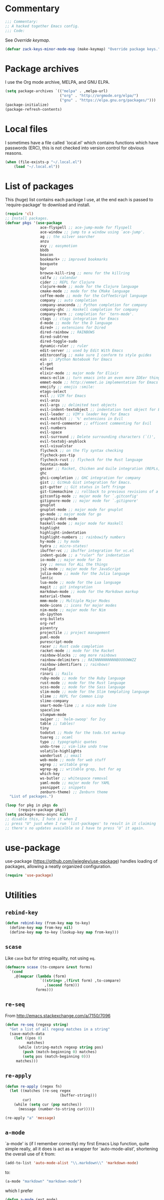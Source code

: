 * Commentary

  #+BEGIN_SRC emacs-lisp :tangle yes
    ;;; Commentary:
    ;; A hacked together Emacs config.
    ;;; Code:
  #+END_SRC

  See [[Override keymap]].

  #+BEGIN_SRC emacs-lisp :tangle yes
    (defvar zack-keys-minor-mode-map (make-keymap) "Override package keys.")
  #+END_SRC

* Package archives

  I use the Org mode archive, MELPA, and GNU ELPA.

  #+BEGIN_SRC emacs-lisp :tangle yes
    (setq package-archives `(("melpa" . ,melpa-url)
                             ("org" . "http://orgmode.org/elpa/")
                             ("gnu" . "https://elpa.gnu.org/packages/")))
    (package-initialize)
    (package-refresh-contents)
  #+END_SRC

* Local files

  I sometimes have a file called `local.el' which contains functions
  which have passwords (ERC), this is not checked into version control
  for obvious reasons.

  #+BEGIN_SRC emacs-lisp :tangle yes
    (when (file-exists-p "~/.local.el")
        (load "~/.local.el"))
  #+END_SRC

* List of packages

  This (huge) list contains each package I use, at the end each is
  passed to `require-package' to download and install.

  #+BEGIN_SRC emacs-lisp :tangle yes
    (require 'cl)
    ;; Install packages.
    (defvar pkgs '(use-package
                    ace-flyspell ;; ace-jump-mode for flyspell
                    ace-window ;; jump to a window using `ace-jump'.
                    ag ;; the silver searcher
                    anzu
                    avy ;; easymotion
                    bbdb
                    beacon
                    bookmark+ ;; improved bookmarks
                    boxquote
                    bpr
                    browse-kill-ring ;; menu for the killring
                    calfw ;; calendar
                    cider ;; REPL for Clojure
                    clojure-mode ;; mode for the Clojure language
                    cmake-mode ;; mode for the CMake language
                    coffee-mode ;; mode for the CoffeeScript language
                    company ;; auto completion
                    company-anaconda ;; Python completion for company
                    company-ghc ;; Haskell completion for company
                    company-tern ;; completion for `tern-mode'.
                    ctags ;; ctags integration for Emacs
                    d-mode ;; mode for the D language
                    dired+ ;; extensions for Dired
                    dired-rainbow ;; RAINBOWS
                    dired-subtree
                    dired-toggle-sudo
                    dynamic-ruler ;; ruler
                    edit-server ;; used by Edit With Emacs
                    editorconfig ;; make sure I conform to style guides
                    ein ;; iPython Notebook for Emacs
                    el-get
                    elfeed
                    elixir-mode ;; major mode for Elixir
                    emacs-eclim ;; turn emacs into an even more IDEer thing using eclim!
                    emmet-mode ;; http://emmet.io implementation for Emacs
                    emojify ;; emojis :smile:
                    etags-select
                    evil ;; VIM for Emacs
                    evil-anzu
                    evil-args ;; delimited text objects
                    evil-indent-textobject ;; indentation text object for Evil
                    evil-leader ;; VIM's leader key for Emacs
                    evil-matchit ;; `%' extensions in Evil
                    evil-nerd-commenter ;; efficent commenting for Evil
                    evil-numbers
                    evil-space
                    evil-surround ;; Delete surrounding characters (`()', `[]', etc.).
                    evil-textobj-anyblock
                    evil-visualstar
                    flycheck ;; on the fly syntax checking
                    flycheck-pos-tip
                    flycheck-rust ;; flycheck for the Rust language
                    fountain-mode
                    geiser ;; Racket, Chicken and Guile integration (REPLs, auto-completion) for Emacs.
                    ghc
                    ghci-completion ;; GHC integration for company
                    gist ;; GitHub Gist integration for Emacs.
                    git-gutter ;; Git status in left fringe
                    git-timemachine ;; rollback to previous revisions of a buffer
                    gitconfig-mode ;; major mode for `.gitconfig'
                    gitignore-mode ;; major mode for `.gitignore'
                    gnuplot
                    gnuplot-mode ;; major mode for gnuplot
                    go-mode ;; major mode for go
                    graphviz-dot-mode
                    haskell-mode ;; major mode for Haskell
                    highlight
                    highlight-indentation
                    highlight-numbers ;; rainbowify numbers
                    hy-mode ;; hy mode
                    hydra ;; micro-states!
                    ibuffer-vc ;; ibuffer integration for vc.el
                    indent-guide ;; a "ruler" for indentation
                    io-mode ;; major mode for Io
                    ivy ;; menus for ALL the things
                    js2-mode ;; major mode for JavaScript
                    julia-mode ;; mode for the Julia language
                    lentic
                    lua-mode ;; mode for the Lua language
                    magit ;; git integration
                    markdown-mode ;; mode for the Markdown markup
                    material-theme
                    mmm-mode ;; Multiple Major Modes
                    mode-icons ;; icons for major modes
                    nim-mode ;; major mode for Nim
                    ob-ipython
                    org-bullets
                    org-ref
                    pinentry
                    projectile ;; project management
                    puml-mode
                    purescript-mode
                    racer ;; Rust code completion
                    racket-mode ;; mode for the Racket
                    rainbow-blocks ;; omg more rainbows
                    rainbow-delimiters ;; RAINNNNNNNNNNBOOOOWWZZ
                    rainbow-identifiers ;; rainbows!
                    realgud
                    rinari ;; Rails
                    ruby-mode ;; mode for the Ruby language
                    rust-mode ;; mode for the Rust language
                    scss-mode ;; mode for the Sass language
                    slim-mode ;; mode for the Slim templating language
                    slime ;; REPL for Common Lisp
                    slime-company
                    smart-mode-line ;; a nice mode line
                    spaceline
                    stumpwm-mode
                    swiper ;; `helm-swoop' for Ivy
                    table ;; tables!
                    tiny
                    todotxt ;; Mode for the todo.txt markup
                    tuareg ;; ocaml
                    typo ;; typographic quotes
                    undo-tree ;; vim-like undo tree
                    volatile-highlights
                    wanderlust ;; email
                    web-mode ;; mode for web stuff
                    wgrep ;; writable grep
                    wgrep-ag ;; writable grep, but for ag
                    which-key
                    ws-butler ;; whitespace removal
                    yaml-mode ;; major mode for YAML
                    yasnippet ;; snippets
                    zenburn-theme) ;; Zenburn theme
      "List of packages.")

    (loop for pkg in pkgs do
          (require-package pkg))
    (setq package-menu-async nil)
    ;; disable this, I hate it when I
    ;; press "U" just when I run `list-packages' to result in it claiming
    ;; there's no updates avaialble so I have to press ‘U’ it again.
#+END_SRC

* use-package

  use-package (https://github.com/jwiegley/use-package) handles
  loading of packages, allowing a neatly organized configuration.

  #+BEGIN_SRC emacs-lisp :tangle yes
    (require 'use-package)
  #+END_SRC

* Utilities
** =rebind-key=

#+BEGIN_SRC emacs-lisp :tangle yes
    (defun rebind-key (from-key map to-key)
      (define-key map from-key nil)
      (define-key map to-key (lookup-key map from-key)))
#+END_SRC

** =scase=

   Like =case= but for string equality, not using =eq=.

   #+BEGIN_SRC emacs-lisp :tangle yes
     (defmacro scase (to-compare &rest forms)
       `(cond
         ,@(mapcar (lambda (form)
                     `((string= ,(first form) ,to-compare)
                       ,(second form)))
                   forms)))
   #+END_SRC
** =re-seq=

   From http://emacs.stackexchange.com/a/7150/7096

   #+BEGIN_SRC emacs-lisp :tangle no
     (defun re-seq (regexp string)
       "Get a list of all regexp matches in a string"
       (save-match-data
         (let ((pos 0)
               matches)
           (while (string-match regexp string pos)
             (push (match-beginning 0) matches)
             (setq pos (match-beginning 0)))
          matches)))
   #+END_SRC

** =re-apply=

   #+BEGIN_SRC emacs-lisp :tangle no
     (defun re-apply (regex fn)
       (let ((matches (re-seq regex
                              (buffer-string)))
             cur)
         (while (setq cur (pop matches))
           (message (number-to-string cur)))))

     (re-apply "a" 'message)
   #+END_SRC

** =a-mode=

  `a-mode' is (if I remember correctly) my first Emacs Lisp function,
  quite simple really, all it does is act as a wrapper for
  `auto-mode-alist', shortening the overall use of it from:

  #+BEGIN_SRC emacs-lisp :tangle no
    (add-to-list 'auto-mode-alist "\\.markdown\\" 'markdown-mode)
  #+END_SRC

  to:

  #+BEGIN_SRC emacs-lisp :tangle no
    (a-mode "markdown" "markdown-mode")
  #+END_SRC

  which I prefer

  #+BEGIN_SRC emacs-lisp :tangle yes
    (defun a-mode (ext mode)
      "A 'shortcut' for `(add-to-list 'auto-mode-alist [...])`'"
      (add-to-list 'auto-mode-alist
                   (cons
                    (format "\\%s\\'" ext)
                    (intern (concat mode "-mode")))))
  #+END_SRC


* El-get

  #+BEGIN_SRC emacs-lisp :tangle yes
    (use-package el-get
      :config
      (el-get-bundle org-drill
        :type http
        :pkgname "org-drill"
        :description "org-drill"
        :url "https://bitbucket.org/eeeickythump/org-drill/raw/default/org-drill.el")
      (el-get-bundle alphapapa/org-protocol-capture-html)
      (el-get-bundle github:zackp30/ox-twbs)
      (el-get-bundle org-reveal
        :type github
        :pkgname "yjwen/org-reveal"
        :description "Exports Org-mode contents to Reveal.js HTML presentation."
        :depends org-mode
        :features ox-reveal)
      ;; From https://raw.githubusercontent.com/dimitri/el-get/master/recipes/ntcmd.rcp
      (el-get-bundle ntcmd
        :type emacswiki
        :pkgname "ntcmd"
        :description "major mode for editing cmd scripts"
        :load-path "."
        :prepare (progn
                   (add-to-list 'auto-mode-alist '("\\.[bB][Aa][Tt]\\'" . ntcmd-mode))
                   (add-to-list 'auto-mode-alist '("\\.[Cc][Mm][Dd]\\'" . ntcmd-mode))))
      ;; From https://raw.githubusercontent.com/dimitri/el-get/master/recipes/tramp.rcp
      (el-get-bundle tramp
        :description "Transparent Remote Access, Multiple Protocols."
        :website "http://www.gnu.org/s/tramp/"
        :type git
        :url "git://git.savannah.gnu.org/tramp.git"
        :build
        `(("autoconf")
          ("./configure" ,(concat "--with-emacs=" el-get-emacs)
           ,(concat "--prefix="
                    (expand-file-name
                     (el-get-package-directory "tramp"))))
          ("make")
          ("make" "install"))
        :load-path ("./lisp")
        ;; tramp-loaddefs.el uses `tramp-verion' before it's defined,
        ;; work around this by loading trampver.el first.
        :autoloads ("trampver.el" "tramp-loaddefs.el")
        :prepare (progn
                   ;; Helm will try to call this function in order to figure out
                   ;; if tramp will be used.
                   (autoload 'tramp-check-proper-method-and-host "tramp.el"))
        :info "share/info")
      (el-get-bundle org-learn
        :type http
        :pkgname "org-learn"
        :description "org-learn"
        :url "http://orgmode.org/w/?p=org-mode.git;a=blob_plain;f=contrib/lisp/org-learn.el"))
    #+END_SRC

* Ag

  Ag is a super-fast alternative to grep.

  #+BEGIN_SRC emacs-lisp :tangle yes
    (use-package ag
      :config
      (define-key ag-mode-map (kbd "k") nil)) ;; stop conflicts with evil
  #+END_SRC

* Anzu

  #+BEGIN_SRC emacs-lisp :tangle yes
    (use-package anzu
      :config
      (global-anzu-mode 1))
  #+END_SRC

* Automatic modes

  #+BEGIN_SRC emacs-lisp :tangle yes
    (a-mode ".md" "markdown")
    (a-mode ".slidemd" "markdown")
    (a-mode ".markdown" "markdown")
    (a-mode ".mdwn" "markdown")
    (a-mode "Gemfile" "ruby")
    (a-mode "Guardfile" "ruby")
    (a-mode "Rakefile" "ruby")
  #+END_SRC

* avy

  =avy= is like VIM's [[https://github.com/Lokaltog/vim-easymotion][EasyMotion]] but for Emacs.

  #+BEGIN_SRC emacs-lisp :tangle yes
    (use-package avy
      :config
      (define-key global-map (kbd "C-c k c") 'avy-goto-char)
      (define-key global-map (kbd "C-c k w") 'avy-goto-word-1)
      (define-key global-map (kbd "C-c k l") 'avy-goto-line))
  #+END_SRC

* Batch indentation

  #+BEGIN_SRC emacs-lisp :tangle yes
    (defun indent-buffer ()
      "Format the entire buffer."
      (indent-region (point-min) (point-max) nil)
      (untabify (point-min) (point-max))
      (save-buffer))
    #+END_SRC

* BBDB

#+BEGIN_SRC emacs-lisp :tangle yes
  (use-package bbdb
    :init
    (setq bbdb-file "~/org/bbdb")
    :config
    (bbdb-initialize))
#+END_SRC

* Beacon

#+BEGIN_SRC emacs-lisp :tangle yes
  (use-package beacon
    :config
    (beacon-mode 1))
#+END_SRC

* Boxquote

  From https://github.com/joedicastro/dotfiles/tree/master/emacs

  #+BEGIN_SRC emacs-lisp :tangle yes
    (use-package boxquote
      :config
      (setq-default  boxquote-bottom-corner "╰"       ; U+2570
                     boxquote-side          "│ "      ; U+2572 + space
                     boxquote-top-and-tail  "────"    ; U+2500 (×4)
                     boxquote-top-corner    "╭"))     ; U+256F
  #+END_SRC

* BPR

Background Process Runner.

#+BEGIN_SRC emacs-lisp :tangle yes
  (use-package bpr
    :config
    (setq bpr-colorize-output t))
#+END_SRC

* Browser

Change default browser used in Emacs to Chromium.

  #+BEGIN_SRC emacs-lisp :tangle yes
    (setq browse-url-browser-function 'browse-url-generic
          browse-url-generic-program "chrome")
    ;; I compile Chromium myself, and the binary is called "chrome"
  #+END_SRC

* Calc

#+BEGIN_SRC emacs-lisp :tangle yes
  (use-package calc-ext
    :config
    (define-key calc-mode-map "lr" 'calc-reset))
  (use-package calc
    :config
    (define-key calc-mode-map "lp" 'calc-pop))
#+END_SRC

* Cascade startup system

  This is the remnants of my mini “init-system” for Emacs, which
  enabled me to easily have multiple Emacs server start
  automatically. That was until I discovered each buffer has it’s own
  working directory, which made this pointless.

  It is kept here for historical reasons.

** =waitforemacs=

   Hangs until a certain other Emacs server starts.

   #+INCLUDE: "~/bin/waitforemacs" src shell

** =emacsinotify=

   #+INCLUDE: "~/bin/emacsinotify" src shell

* Company

  =Company= is a fantastic alternative to =auto-complete=.

  The following:

  - Enables it globally.
  - Makes the completion window popup almost instantly.
  - Makes the completion window popup even if I type a single character.
  - Unbinds `C-w` when within the completion window to prevent a conflict with =evil-mode=.
  - Rebind the previously unbound =company-show-location= to =C-u=.
  - And finally makes =company-backends= local.

  #+BEGIN_SRC emacs-lisp :tangle yes
    (use-package company
      :config
      (add-hook 'after-init-hook 'global-company-mode) ;; enable company-mode globally
      (setq company-idle-delay 0.1)
      (setq company-minimum-prefix-length 1)
      (unbind-key (kbd "C-w") company-active-map)
      (define-key company-active-map (kbd "C-u") 'company-show-location)
      (make-variable-buffer-local 'company-backends)
       (add-hook 'c-mode-hook (lambda ()
                                      (add-to-list 'company-backends 'company-clang))))
  #+END_SRC

** Anaconda

   Allows for auto-completion with Python and Company.

   #+BEGIN_SRC emacs-lisp :tangle yes
     (use-package company-anaconda
       :config
       (add-hook 'python-mode-hook (lambda ()
                                     (anaconda-mode)
                                     (add-to-list 'company-backends 'company-anaconda))))
   #+END_SRC

** Haskell

   Utilize =ghc= to autocomplete using Company.

   #+BEGIN_SRC emacs-lisp :tangle yes
     (use-package company-ghc
       :config
       (add-hook 'haskell-mode-hook (lambda ()
                                      (add-to-list 'company-backends 'company-ghc)))
       ;; Haskell!
       (autoload 'ghc-init "ghc" nil t))
   #+END_SRC

** Go
#+BEGIN_SRC emacs-lisp :tangle yes
  (use-package company-go
    :config
    (add-hook 'go-mode-hook (lambda ()
                                  (add-to-list 'company-backends 'company-go))))
#+END_SRC

* Dired

  #+BEGIN_SRC emacs-lisp :tangle yes
    (use-package dired-subtree
      :config
      (bind-keys :map dired-mode-map
                 ("TAB" . dired-subtree-insert)
                 ("<backtab>" . dired-subtree-remove)))
  #+END_SRC

* Dynamic ruler

  #+BEGIN_SRC emacs-lisp :tangle yes
    (use-package dynamic-ruler)
  #+END_SRC

* edit-server

  The Chrom(e|ium) addon [[https://chrome.google.com/webstore/detail/edit-with-emacs/ljobjlafonikaiipfkggjbhkghgicgoh][Edit with Emacs]] requires this.

  #+BEGIN_SRC emacs-lisp :tangle yes
    (use-package edit-server
      :config
      (edit-server-start))
  #+END_SRC

* Eldoc

  +Disable Eldoc because it causes all of Emacs to freeze.+

  Turns out it was Fira-code with the ligature code I found causing
  Emacs to freeze with =Attempted to shape unibyte text=


  #+BEGIN_SRC emacs-lisp :tangle yes
  (global-eldoc-mode 1)
  #+END_SRC

* Email

  #+BEGIN_SRC emacs-lisp :tangle yes
    (add-hook 'mail-mode-hook 'auto-fill-mode) ;; hard-wrap text when emailing
  #+END_SRC

** Wanderlust

   Not used much, but might switch to Wanderlust one day.

   #+BEGIN_SRC emacs-lisp :tangle yes
     (use-package wl
       :config
       (autoload 'wl "wl" "Wanderlust" t)
       (a-mode ".wl" "emacs-lisp")
       (add-to-list 'auto-mode-alist
                    '("mutt-" . mail-mode)) ;; mutt temporary files
       (defun wl-evil ()
         (when evil-mode (evil-change-state 'emacs)))

       (add-hook 'wl-hook 'wl-evil)
       (add-hook 'wl-folder-mode-hook 'wl-evil)
       (add-hook 'wl-summary-mode-hook 'wl-evil)
       (add-hook 'wl-message-mode-hook 'wl-evil)
       (add-hook 'mime-view-mode-hook 'wl-evil)
       (add-hook 'wl-template-mode-hook 'wl-evil)
       (add-hook 'mail-citation-hook 'sc-cite-original))
   #+END_SRC
*** Disable message splitting on big attachments

    Thanks to lack of the below code I managed to send 55 emails at one
    time... while complaining about an abusive IP address.

   #+BEGIN_SRC emacs-lisp :tangle yes
     (setq mime-edit-split-message nil)
   #+END_SRC

* Emmet

  [[http:/emmet.io][Emmet]] is an incredibly useful tool when dealing with HTML, think of it as "super-charged snippets for HTML".

** =turn-on-emmet-mode=

   Tiny function to use instead of =(lambda [...])= to DRY the code.

   #+BEGIN_SRC emacs-lisp :tangle yes
     (defun turn-on-emmet-mode ()
       (emmet-mode 1))
   #+END_SRC

   For =(web|sgml|css)-mode=, turn on emmet-mode.

   #+BEGIN_SRC emacs-lisp :tangle yes
     (use-package emmet-mode
       :config
       (add-hook 'web-mode-hook 'turn-on-emmet-mode)
       (add-hook 'sgml-mode-hook 'turn-on-emmet-mode)
       (add-hook 'css-mode-hook 'turn-on-emmet-mode))
   #+END_SRC


* Emojis

  Disabled due to it interfering with something in the past,
  unfortunately I never got around to submitting a bug report.

  #+BEGIN_SRC emacs-lisp :tangle yes
    (global-emojify-mode 0)
  #+END_SRC

* EVIL

  EVIL is VIM within Emacs.

  #+BEGIN_SRC emacs-lisp :tangle yes
    (use-package evil
      :init
      (setq evil-toggle-key "C-c C-j")
      :config
      (evil-mode 1)
      (evil-set-initial-state 'dired-mode 'emacs)
      (evil-define-key 'normal global-map (kbd "}]") 'emmet-next-edit-point)
      (evil-define-key 'normal global-map (kbd "{[") 'emmet-prev-edit-point)
      (evil-define-key 'normal global-map (kbd "U") 'undo-tree-visualize)
      ;; http://stackoverflow.com/questions/20882935/how-to-move-between-visual-lines-and-move-past-newline-in-evil-mode
      ;; Make movement keys work like they should
      (define-key evil-normal-state-map (kbd "<remap> <evil-next-line>") 'evil-next-visual-line)
      (define-key evil-normal-state-map (kbd "<remap> <evil-previous-line>") 'evil-previous-visual-line)
      (define-key evil-motion-state-map (kbd "<remap> <evil-next-line>") 'evil-next-visual-line)
      (define-key evil-motion-state-map (kbd "<remap> <evil-previous-line>") 'evil-previous-visual-line)
                                            ; Make horizontal movement cross lines
      (setq-default evil-cross-lines t))
  #+END_SRC

** Text-object delimiters

   #+BEGIN_SRC emacs-lisp :tangle yes
     (use-package evil-surround
       :config
       (global-evil-surround-mode 1))
   #+END_SRC


** NERD-commenter

   VIM's NERD-commenter but for Emacs.

   #+BEGIN_SRC emacs-lisp :tangle yes
     (use-package evil-nerd-commenter
       :config
       (define-key evil-normal-state-map "gci" 'evilnc-comment-or-uncomment-lines)
       (define-key evil-normal-state-map "gcl" 'evilnc-quick-comment-or-uncomment-to-the-line)
       (define-key evil-normal-state-map "gll" 'evilnc-quick-comment-or-uncomment-to-the-line)
       (define-key evil-normal-state-map "gcc" 'evilnc-copy-and-comment-lines)
       (define-key evil-normal-state-map "gcp" 'evilnc-comment-or-uncomment-paragraphs)
       (define-key evil-normal-state-map "gcr" 'comment-or-uncomment-region)
       (define-key evil-normal-state-map "gcv" 'evilnc-toggle-invert-comment-line-by-line))
   #+END_SRC

** Leader

   #+BEGIN_SRC emacs-lisp :tangle yes
     (use-package evil-leader
       :config
       (evil-leader/set-leader "<SPC>") ;; space is my leader
       (global-evil-leader-mode 1)
       (evil-leader/set-key
         "p b" 'projectile-switch-to-buffer
         "p D" 'projectile-dired
         "p d" 'projectile-find-dir
         "p s" 'projectile-switch-project
         "p R" 'projectile-regenerate-tags
         "p j" 'projectile-find-tag
         "g t r" 'ctags-create-or-update-tags-table))
   #+END_SRC
** Modeline color changing

   I found this in Bling's dotemacs.

   #+BEGIN_SRC emacs-lisp :tangle no
     (set-face-background 'mode-line "SaddleBrown")
     (defun my-evil-modeline-change (default-color)
       "changes the modeline color when the evil mode changes"
       (let ((color (cond ((evil-insert-state-p) '("#002233" . "#ffffff"))
                          ((evil-visual-state-p) '("#330022" . "#ffffff"))
                          ((evil-normal-state-p) default-color)
                          (t '("#440000" . "#ffffff")))))
         (set-face-background 'mode-line (car color))
         (set-face-foreground 'mode-line (cdr color))))

     (lexical-let ((default-color (cons (face-background 'mode-line)
                                        (face-foreground 'mode-line))))
       (add-hook 'post-command-hook (lambda () (my-evil-modeline-change default-color))))
   #+END_SRC

** textobj-anyblock

   #+BEGIN_SRC emacs-lisp :tangle yes
     (use-package evil-textobj-anyblock
       :config
       (define-key evil-inner-text-objects-map "b" 'evil-textobj-anyblock-inner-block)
       (define-key evil-outer-text-objects-map "b" 'evil-textobj-anyblock-a-block))
   #+END_SRC

** Cursor changing

   #+BEGIN_SRC emacs-lisp :tangle yes
     (setq evil-insert-state-cursor '((bar . 2) "white")
           evil-visual-state-cursor '((bar . 5) "white")
           evil-normal-state-cursor '((hollow . 5) "white"))
   #+END_SRC

** Matching

   Extends =%=.

   #+BEGIN_SRC emacs-lisp :tangle yes
     (use-package evil-matchit
       :config
       (global-evil-matchit-mode 1))
   #+END_SRC

** Space

   #+BEGIN_SRC emacs-lisp :tangle yes
     (use-package evil-space
       :config
       (evil-space-mode 1))
   #+END_SRC

* Extra-warning face

  Used to make things stand out even more then =font-lock-warning-face=.

  #+BEGIN_SRC emacs-lisp :tangle yes
    (defface extra-warning-face
      '((t :background "red"
           :foreground "brightblue"))
      "Face for even more warninger warnings."
      :group 'basic-faces)

    (defvar keywords '(("\\b\\(BUG\\)\\b" 1 'extra-warning-face))
      "List of keywords to highlight in extra-warning-face.")

    (add-hook 'prog-mode-hook (lambda () (font-lock-add-keywords nil keywords)))
    (add-hook 'text-mode-hook (lambda () (font-lock-add-keywords nil keywords)))
  #+END_SRC

* Flycheck

  Flycheck is the "modern equivalent of flymake", think of it as [[https://github.com/scrooloose/syntastic][Syntastic]] but for Emacs.

  It adds:

  - Markers in the fringe where syntax errors/style errors/warnings occur.
  - Adds an underline exactly where the error occurs. Fantastic when using a spell checker.

  #+BEGIN_SRC emacs-lisp :tangle yes
    (use-package flycheck
      :config
      (setq flycheck-check-syntax-automatically '(save mode-enabled)) ;; check when the file is written, or a new mode is enabled.
      (setq flycheck-highlighting-mode 'symbols)
      (add-hook 'after-init-hook 'global-flycheck-mode) ;; enable flycheck globally
      (setq flycheck-indication-mode 'left-fringe)) ;; indicate syntax errors/warnings in the left-fringe.
  #+END_SRC

** pos-tip

   #+BEGIN_SRC emacs-lisp :tangle yes
     (use-package flycheck-pos-tip
       :config
       (flycheck-pos-tip-mode 1))
   #+END_SRC


** Flyspell

   Spell checking for Flycheck.

   #+BEGIN_SRC emacs-lisp :tangle yes
     (add-hook 'prog-mode-hook  'flyspell-prog-mode)
     (add-hook 'text-mode-hook  'flyspell-mode)
     (setq python-shell-interpreter "python3") ;; I use Python 3
   #+END_SRC

** Prose lint

   #+BEGIN_SRC emacs-lisp :tangle yes
   (use-package flycheck-proselint)
   #+END_SRC

** Load-path inheritance

   This makes sure that when requiring a file that's within my `load-path' when editing Emacs Lisp code that Flycheck uses my load-path instead of an internal one.

   #+BEGIN_SRC emacs-lisp :tangle yes
     (setq-default flycheck-emacs-lisp-load-path 'inherit)
   #+END_SRC

* Font

#+BEGIN_SRC emacs-lisp :tangle yes
  (scase (getenv "HOST")
         ("xieshaij" (set-default-font "Hack-9"))
         ("linux-wjii" (set-default-font "Hack-9")))
#+END_SRC

* General coding style

  - No tabs for indentation
  - 2 space indentation

   #+BEGIN_SRC emacs-lisp :tangle yes
     (setq-default indent-tabs-mode nil)
     (setq-default tab-width 2)
   #+END_SRC

* Git-gutter

  Git-gutter displays a summary of =git diff= in the left fringe of the current buffer.

  #+BEGIN_SRC emacs-lisp :tangle yes
    (use-package git-gutter
      :config
      (global-git-gutter-mode 1))
  #+END_SRC

* Highlight

  #+BEGIN_SRC emacs-lisp :tangle yes
    (use-package highlight)
  #+END_SRC

* highlight-indentation

  Highlight indentation, a complement to indent-guide.

  #+BEGIN_SRC emacs-lisp :tangle yes
    (use-package highlight-indentation
      :config
      (highlight-indentation-mode 1)) ;; enable globally
  #+END_SRC

* History

  - Save an insane amount of previously-used commands.
  - =savehist-file= specifies where to save the variables.

  #+BEGIN_SRC emacs-lisp :tangle yes
    (setq list-command-history-max 500)
    (setq savehist-file "~/.emacs.d/savehist")
    (savehist-mode 1)
    (setq history-length t)
    (setq history-delete-duplicates t)
    (setq savehist-save-minibuffer-history 1)
    (setq savehist-additional-variables
          '(kill-ring
            search-ring
            regexp-search-ring
            evil-ex-history))
  #+END_SRC

* Hydras

#+BEGIN_SRC emacs-lisp :tangle yes
  (defhydra window-resize (:color blue)

    "
  Resizing
  ========

  _h_: left      _k_: up
  _l_: right     _j_: down"

    ("h" shrink-window-horizontally)
    ("k" shrink-window-horizontally)
    ("l" shrink-window-horizontally)
    ("j" shrink-window-horizontally))
#+END_SRC

* ibuffer

  ibuffer is an enhanced version of the standard =buffer-menu=.

** VC

   Integrate ibuffer and vc.el.

   #+BEGIN_SRC emacs-lisp :tangle yes
     (use-package ibuffer-vc
       :bind ("C-x C-b" . ibuffer)
       :init
       (require 'ibuffer-vc)
       :config
       (setq ibuffer-formats
             '((mark modified read-only vc-status-mini " "
                     (name 18 18 :left :elide)
                     " "
                     (size 9 -1 :right)
                     " "
                     (mode 16 16 :left :elide)
                     " "
                     (vc-status 16 16 :left)
                     " "
                     filename-and-process)))
       (add-hook 'ibuffer-hook
                 (lambda ()
                   (ibuffer-vc-set-filter-groups-by-vc-root))))
   #+END_SRC

* Imenu

  Useful for navigating around my config.

  I got the following from somewhere but I can't remember where from.

  #+BEGIN_SRC emacs-lisp :tangle yes
    (use-package imenu
      :config
      (add-to-list 'imenu-generic-expression
                   '("Used Packages"
                     "\\(^\\s-*(use-package +\\)\\(\\_<.+\\_>\\)" 2))
      (define-key zack-keys-minor-mode-map (kbd "C-x l") 'imenu))
  #+END_SRC

* indent-guide

  Indent-guide adds a fancy line to indicate the current indentation position.

  #+BEGIN_SRC emacs-lisp :tangle yes
    (use-package indent-guide
      :config
      (indent-guide-global-mode 1)) ;; enable globally
  #+END_SRC

* Insert shell command

  Insert the output of a shell command into the buffer at cursor's position.

  #+BEGIN_SRC emacs-lisp :tangle yes
    (defun insert-shell-command (command)
      (interactive "scommand: ")
      (insert (shell-command-to-string command)))

    (define-key global-map (kbd "C-c C-g") 'insert-shell-command)
  #+END_SRC

* Ivy

  #+BEGIN_SRC emacs-lisp :tangle yes
    (use-package ivy
      :config
      (ivy-mode 1))
  #+END_SRC

* Keys

  #+BEGIN_SRC emacs-lisp :tangle yes
    (bind-keys :map zack-keys-minor-mode-map
               ("C-x f" . fill-region)
               ("C-x c" . calc))
  #+END_SRC

* Languages
** SCSS

   #+BEGIN_SRC emacs-lisp :tangle yes
     (use-package scss-mode
       :config
       (setq scss-compile-at-save nil)
       (a-mode ".scss" "scss"))

   #+END_SRC

** Common Lisp
*** SLIME

    SLIME (Superior Lisp Interaction Mode for Emacs) turns Emacs into
    an excellent IDE for Common Lisp.

    The following makes sure that I can still use the SLIME REPL
    history when on-the-go with my physical keyboard and phone.

    =slime-setup= is also loads:

    - slime-fancy: makes SLIME spiffy with history, and other stuff.
    - slime-repl: the core of SLIME
    - slime-company: auto-completion in the REPL when using SLIME.

    #+BEGIN_SRC emacs-lisp :tangle yes
      (require 'slime-autoloads)
      (use-package slime
        :config
        (add-hook 'slime-repl-mode-hook
                  (lambda ()
                    ;; my portable keyboard + VX Connectbot doesn't like M-p and M-n.
                    (evil-define-key 'insert slime-repl-mode-map (kbd "C-p") 'slime-repl-previous-input)
                    (evil-define-key 'insert slime-repl-mode-map (kbd "C-n") 'slime-repl-next-input)
                    (evil-define-key 'normal slime-repl-mode-map (kbd "C-p") 'slime-repl-previous-input)
                    (evil-define-key 'normal slime-repl-mode-map (kbd "C-n") 'slime-repl-next-input)))
        (slime-setup '(slime-fancy slime-repl slime-company))
        (setq inferior-lisp-program "sbcl")) ;; use SBCL
    #+END_SRC


** Haskell

   I don't program in Haskell much, but someday I will.

   #+BEGIN_SRC emacs-lisp :tangle yes
     (use-package haskell-mode
       :config
       (setq haskell-font-lock-symbols t) ;; spiffy symbols.
       (add-hook 'haskell-mode-hook 'ghc-init)
       (add-hook 'haskell-mode-hook 'turn-on-haskell-indentation))
   #+END_SRC


** Cider

   I like Clojure, so CIDER is a must for me.

   #+BEGIN_SRC emacs-lisp :tangle yes
     (use-package cider
       :config
       ;; (add-hook 'cider-mode-hook 'cider-turn-on-eldoc-mode)
       (a-mode ".boot" "clojure")
       (add-to-list 'magic-mode-alist '(". boot" . clojure-mode)))
   #+END_SRC

** JavaScript

   I like JavaScript.

   js2-mode is a great alternative to the standard js-mode.

   #+BEGIN_SRC emacs-lisp :tangle yes
     (use-package js2-mode
       :init
       (a-mode ".es6" "js2")
       (a-mode ".js" "js2")
       (add-hook 'js2-mode-hook (lambda ()
                                  (tern-mode t) ;; enable auto-completion using ternjs.
                                  (add-to-list 'company-backends 'company-tern))))
   #+END_SRC

*** Notes

    - js2-mode works great with ES6
    - ternjs doesn't work at all with ES6, but it is in the works.

** Web

   #+BEGIN_SRC emacs-lisp :tangle yes
     (use-package web-mode
       :config
       (a-mode ".phtml" "web")
       (a-mode ".liquid" "web")
       (a-mode ".hamlet" "web")
       (a-mode ".julius" "web")
       (a-mode ".tpl\\.php" "web")
       (a-mode ".[agj]sp" "web")
       (a-mode ".as[cp]x" "web")
       (a-mode ".erb" "web")
       (a-mode ".mustache" "web")
       (a-mode ".djhtml" "web")
       (a-mode ".ejs" "web")
       (a-mode ".html?" "web")
       (a-mode ".php" "web")

       (setq web-mode-enable-auto-closing t)
       (setq web-mode-enable-auto-pairing t))
   #+END_SRC

** Gitolite

   #+BEGIN_SRC emacs-lisp :tangle yes
     (use-package gl-conf-mode
       :config
       (setq gdscript-tab-width 2)
       (add-to-list 'auto-mode-alist '("gitolite\\.conf\\'" .
                                       gl-conf-mode)))
   #+END_SRC


** GDScript

   Godot's scripting language.

   #+BEGIN_SRC emacs-lisp :tangle yes
     (require 'gdscript-mode)
   #+END_SRC

   Also enable rainbow things for GDScript.


   #+BEGIN_SRC emacs-lisp :tangle yes
     (add-hook 'gdscript-mode-hook 'rainbow-identifiers-mode)
     (add-hook 'gdscript-mode-hook 'rainbow-delimiters-mode)
   #+END_SRC

** CMake

   CMake is a great alternative to autotools/automake. I use it for
   any C/C++ project I work on.

   The following makes =CMakeLists.txt= use =cmake-mode=.

   #+BEGIN_SRC emacs-lisp :tangle yes
     (use-package cmake-mode
       :init
       (add-to-list 'auto-mode-alist
                    '("CMakeLists.txt" . cmake-mode)))
   #+END_SRC

** VisualBasic

   Used for work experience.

   #+BEGIN_SRC emacs-lisp :tangle yes
     (autoload 'visual-basic-mode "visual-basic-mode" "Visual Basic mode." t)
     (a-mode ".vbs" "visual-basic")
   #+END_SRC

** Scheme

   Geiser is great for scheme.

   #+BEGIN_SRC emacs-lisp :tangle yes
     (use-package geiser
       :config
       (add-hook 'scheme-mode-hook (lambda ()
                                     (add-to-list 'company-backends 'geiser-company-backend))))
   #+END_SRC

** Rust

   Code completion for Rust.

   #+BEGIN_SRC emacs-lisp :tangle yes
     (use-package racer
       :config
       (add-hook 'rust-mode-hook 'racer-mode)
       (setq racer-cmd "~/.cargo/bin/racer")
       (setq racer-rust-src-path (expand-file-name "~/rust")))
   #+END_SRC

* Magit
  Magit is fantastic!

  #+BEGIN_SRC emacs-lisp :tangle yes
    (use-package magit
      :bind (:map evil-motion-state-map
                  ("C-d" . nil)

                  :map zack-keys-minor-mode-map
                  ("C-d RET C-s" . magit-status))

      :config
      (setq magit-auto-revert-mode nil)
      (setq magit-last-seen-setup-instructions "1.4.0"))
  #+END_SRC

* Misc

  #+BEGIN_SRC emacs-lisp :tangle yes
    (require 'htmlize)
    (electric-indent-mode 1) ;; automatically indent on RET or others
    (electric-pair-mode 1) ;; autometically insert pair characters
    (show-paren-mode 1) ;; highlight matching parens
    (mouse-avoidance-mode 'banish) ;; be gone cursor!
    (setq initial-scratch-message ;; I know it's a scratch buffer by now!
          (format ";; Emacs was started at %s"
                  (format-time-string "%Y-%m-%dT%T")))
  #+END_SRC

** Backups

   I don't commit on every change I make, that'd be silly, so put
   numbered backups in here to not pollute commit history and
   directory listings.

   #+BEGIN_SRC emacs-lisp :tangle yes
     (setq backup-directory-alist '(("." . "~/.emacs.d/backups")))
     (setq delete-old-versions -1)
     (setq version-control t)
     (setq vc-make-backup-files t)
     (setq auto-save-file-name-transforms '((".*" "~/.emacs.d/auto-save-list/" t)))
   #+END_SRC

* Misc keybindings
** =kill-this-buffer=

   #+BEGIN_SRC emacs-lisp :tangle yes
     (define-key zack-keys-minor-mode-map (kbd "C-x C-;") 'kill-this-buffer)
   #+END_SRC

* Mode-line
** Spaceline

   #+BEGIN_SRC emacs-lisp :tangle yes
     (use-package spaceline-config
       :config
       (setq spaceline-highlight-face-func 'spaceline-highlight-face-evil-state)
       (spaceline-spacemacs-theme))
   #+END_SRC

** Smart-Mode-Line

  I have yet to get around to making my own mode-line, but Smart-Mode-Line is great, so I don't see why I need to, other than for fun of course.

  #+BEGIN_SRC emacs-lisp :tangle no
    (use-package smart-mode-line
      :config
      (setq sml/theme 'dark)
      (sml/setup))
  #+END_SRC

** mode-icons

#+BEGIN_SRC emacs-lisp :tangle yes
  (use-package mode-icons
    :disabled t
    :config
    (mode-icons-mode))
#+END_SRC

* Multiple-Major-Modes

  This package is *fantastic* for things that embed other languages.

  #+BEGIN_SRC emacs-lisp :tangle yes
    (use-package mmm-mode
      :config
      (setq mmm-global-mode 'maybe)
      (mmm-add-classes
       '((markdown-latex
          :submode latex-mode
          :front "\\\\begin" ;; 2 blackslashes because of basedocument requiring 2 because of macro processing.
          :back "\\\\end")
         (markdown-erb
          :submode ruby-mode
          :front "<%"
          :back "%>")
         (markdown-clojure
          :submode clojure-mode
          :front "```clojure"
          :back "```")
         (markdown-ruby
          :submode ruby-mode
          :front "```ruby"
          :back "```")
         (markdown-haskell
          :submode haskell-mode
          :front "```haskell"
          :back "```")
         (markdown-lisp
          :submode common-lisp-mode
          :front "```commonlisp"
          :back "```")
         (shell-json
          :submode javascript-mode
          :front "<<JSON"
          :back "JSON")))
      (mmm-add-mode-ext-class 'markdown-mode "\\.md\\'" 'markdown-latex)
      (mmm-add-mode-ext-class 'markdown-mode "\\.mderb\\'" 'markdown-erb)
      (mmm-add-mode-ext-class 'shell-mode "\\.sh\\'" 'shell-json)
      (mmm-add-mode-ext-class 'markdown-mode "\\.md\\'" 'markdown-clojure)
      (mmm-add-mode-ext-class 'markdown-mode "\\.md\\'" 'markdown-ruby)
      (mmm-add-mode-ext-class 'markdown-mode "\\.md\\'" 'markdown-lisp)
      (mmm-add-mode-ext-class 'markdown-mode "\\.md\\'" 'markdown-haskell))
    (a-mode ".mderb" "markdown")
  #+END_SRC

* No GUI stuff

  #+BEGIN_SRC emacs-lisp :tangle yes
    (column-number-mode 1) ;; enable column number in modeline
    (menu-bar-mode -1) ;; disabe menubar
    (tool-bar-mode -1) ;; disable toolbar
    (when (fboundp 'scroll-bar-mode)
      (scroll-bar-mode -1)) ;; disable scrollbar
  #+END_SRC

* Org

  #+BEGIN_SRC emacs-lisp :tangle yes
    (require 'ox-twbs)
  #+END_SRC

** Org directory

   =~/org= seems the best place to store such things.

  #+BEGIN_SRC emacs-lisp :tangle yes
    (use-package org
      :config
      (rebind-key (kbd "C-c <left>") org-mode-map (kbd "C-x <left>"))
      (rebind-key (kbd "C-c <right>") org-mode-map (kbd "C-x <right>"))
      (setq org-directory (expand-file-name "~/org/"))
  #+END_SRC

** Key bindings

  #+BEGIN_SRC emacs-lisp :tangle yes
      (define-key global-map (kbd "C-c l") 'org-store-link)
      (define-key global-map (kbd "C-c a") 'org-agenda)
  #+END_SRC

** UTF8 checkboxes

   #+BEGIN_SRC emacs-lisp :tangle yes
     (setq org-html-checkbox-type 'unicode
           org-html-checkbox-types
           '((unicode (on . "<span class=\"task-done\">&#x2611;</span>")
                      (off . "<span class=\"task-todo\">&#x2610;</span>")
                      (trans . "<span class=\"task-in-progress\">[-]</span>"))))
     (defun org-twbs-checkbox (checkbox)
       (case checkbox
             (on "<span class=\"task-done\">&#x2611;</span>")
             (off "<span class=\"task-todo\">&#x2610;</span>")
             (trans "<span class=\"task-in-progress\">[-]</span>")
             (t "")))
   #+END_SRC

** =org-agenda-files=

   Set to =org-directory= since that just makes sense.

   #+BEGIN_SRC emacs-lisp :tangle yes
     (require 'find-lisp)
     (setq org-agenda-files
           (append (find-lisp-find-files "~/org" "\.org$")
                   (find-lisp-find-files "~/MassRevision" "\.org$")))
   #+END_SRC
** =org-log-done=

   As per the documentation, this simply adds a time stamp when I mark a task as DONE.

   #+BEGIN_SRC emacs-lisp :tangle yes
    (setq org-log-done 'time)
   #+END_SRC

** Minted instead of listings

   This enables the [[http://ctan.mirrorcatalogs.com/macros/latex/contrib/minted/minted.pdf][minted]] syntax highlighter when exporting to
   LaTeX. Minted is like listings in LaTeX, but uses [[http://pygments.org/][Pygments]] as the
   backend for generating the syntax highlighting.

   #+BEGIN_SRC emacs-lisp :tangle yes
     (setq org-latex-listings 'minted)
   #+END_SRC

*** Options
    - =frame= produces a box around all code blocks.
    - =fontsize \\scriptsize= make the fontsize the same as the rest
      of the document.
    - =linenos= enables line numbers
    - =breakautoindent= when breaking a line that is too long,
      automatically indent the line produced from breaking
    - =breaklines= break lines that are too long

   #+BEGIN_SRC emacs-lisp :tangle yes
     (setq org-latex-minted-options '(("frame" "lines")
                                      ("fontsize" "\\scriptsize")
                                      ("linenos" "")
                                      ("breakautoindent")
                                      ("breaklines")))
   #+END_SRC

   =org-latex-minted-langs= simply aliases Emacs mode names (that
   might not be known by Pygments) to a language Pygments knows.

   - =conf-space=: tmux and udev files

   #+BEGIN_SRC emacs-lisp :tangle yes
     (setq org-latex-minted-langs '((conf-space "aconf")
                                    (conf-unix "squid")
                                    (text "snippet")))
   #+END_SRC

** Todo states

   #+BEGIN_SRC emacs-lisp :tangle yes
     (setq org-todo-keywords '((sequence "TODO" "IN PROGRESS" "DONE")))
   #+END_SRC

** Import the LaTeX package

   #+BEGIN_SRC emacs-lisp :tangle yes
     (add-to-list 'org-latex-default-packages-alist '("" "minted" t))
   #+END_SRC

** Highlighting

   Clever way to color text, from [[https://www.mail-archive.com/emacs-orgmode@gnu.org/msg29988.html][here]].

   #+BEGIN_SRC emacs-lisp :tangle yes
     (org-add-link-type
      "color" nil
      (lambda (path desc format)
        (cond
         ((eq format 'html)
          (format "<span style=\"color:%s;\">%s</span>" path desc))
         ((eq format 'latex)
          (format "{\\color{%s}%s}" path desc)))))
     (org-add-link-type
      "hl" nil
      (lambda (path desc format)
        (cond
         ((eq format 'html)
          (format "<font style=\"background-color:%s;\">%s</font>" path desc))
         ((eq format 'latex)
          (format "\\colorbox{%s}{%s}" path desc)))))
   #+END_SRC


** VideoJS

#+BEGIN_SRC emacs-lisp :tangle yes
  (defvar vid-format
    (concat "<video class=\"video-js\" controls preload=\"auto\" width=\"640\" height=\"264\""
            "data-setup=\"{}\">"
            "<source src=\"%s\" type='video/webm'>"
            "</video>"))
  (org-add-link-type "webm"
                     (lambda (handle)
                       (browse-url (concat handle)))
                     (lambda (path desc backend)
                       (cl-case backend
                         (html (format vid-format
                                       path (or desc ""))))))
#+END_SRC


** Confirm or not to confirm, that is the question

   (Sorry to any Shakespeare fans)

   I don't need, or want, to press =y= for any document that has a lot
   of Graphviz/PlantUML diagrams.

   #+BEGIN_SRC emacs-lisp :tangle yes
     (defun z/org-confirm-babel-evaluate (lang body)
       (not (or (string= lang "dot") ;; don't ask to run a Graphviz block
                (string= lang "gnuplot") ;; don’t ask for gnuplot blocks
                (string= lang "emacs-lisp") ;; don’t ask for Emacs Lisp blocks
                (string= lang "plantuml")))) ;; don't ask for PlantUML blocks
     (setq org-confirm-babel-evaluate 'z/org-confirm-babel-evaluate)
     (add-hook 'after-init-hook (lambda ()
                                  (define-key evil-normal-state-map (kbd "TAB") 'org-cycle))) ;; readd TAB back to normal mode in EVIL
   #+END_SRC

** Org-capture + Org-protocol

   Template declarations are in =init.el= so I can use M-x customize-variable RET with it.

   #+BEGIN_SRC emacs-lisp :tangle yes
     (require 'org-capture)
     (require 'org-protocol)
     (require 'org-protocol-capture-html)

     ;; Org Capture
     ;; Thank you random person from StackOverflow
     ;; http://stackoverflow.com/questions/23517372/hook-or-advice-when-aborting-org-capture-before-template-selection

     (defadvice org-capture
         (after make-full-window-frame activate)
       "Advise capture to be the only window when used as a popup"
       (if (equal "emacs-capture" (frame-parameter nil 'name))
           (delete-other-windows)))

     (defadvice org-capture-finalize
         (after delete-capture-frame activate)
       "Advise capture-finalize to close the frame"
       (if (equal "emacs-capture" (frame-parameter nil 'name))
           (delete-frame)))
   #+END_SRC

*** Bookmarklets

**** Link and text

     #+BEGIN_SRC javascript
       location.href='org-protocol://capture://t/'+encodeURIComponent(location.href)+'/'+encodeURIComponent(document.title)+'/'+encodeURIComponent(window.getSelection())
     #+END_SRC

**** HTML

     #+BEGIN_SRC javascript
       location.href = 'org-protocol://capture-readability://w/' + encodeURIComponent(location.href) + '/' + encodeURIComponent(document.title) + '/';
     #+END_SRC


**** Link

     #+BEGIN_SRC javascript
       javascript:location.href='org-protocol://capture://L/'+encodeURIComponent(location.href)+'/'+encodeURIComponent(document.title)+'/'+encodeURIComponent(window.getSelection())
     #+END_SRC


** Beautiful Org
*** Org-bullets
    #+BEGIN_SRC emacs-lisp :tangle yes
      (use-package org-bullets
        :config
        (add-hook 'org-mode-hook 'org-bullets-mode))
    #+END_SRC

*** Org-beautify theme

    #+BEGIN_SRC emacs-lisp :tangle yes
      (load-theme 'org-beautify t)
    #+END_SRC

** Babel

   Load the Babel languages that I use, and also use nifty embedded
   highlighting (syntax within syntax).

   #+BEGIN_SRC emacs-lisp :tangle yes
     (org-babel-do-load-languages
      'org-babel-load-languages
      '((ruby . t)
        (gnuplot . t)
        (org . t)
        (lisp . t)
        (plantuml . t)
        (dot . t)))
     (setq org-src-fontify-natively t)
     (setq org-plantuml-jar-path (expand-file-name "~/plantuml.jar"))
     (add-to-list 'org-src-lang-modes '("dot" . graphviz-dot))
     (add-to-list 'org-src-lang-modes '("plantuml" . puml))
   #+END_SRC
*** Languages
**** Haskell (diagrams)

     #+BEGIN_SRC emacs-lisp :tangle yes
     (use-package ob-diagrams)
     #+END_SRC


** Org-drill

   Used for my flashcards.

   #+BEGIN_SRC emacs-lisp :tangle yes
     (require 'org-drill)
   #+END_SRC

** Clocking

   #+BEGIN_SRC emacs-lisp :tangle yes
     (setq org-clock-persist 'history)
     (org-clock-persistence-insinuate)
   #+END_SRC

** Exporting
*** TWBS

    When exporting using =org-twbs= (Twitter Bootstrap for Org mode) I
    would like to include a CSS file generated using =htmlize.el=.

    #+BEGIN_SRC emacs-lisp :tangle yes
      (setq org-twbs-head (concat org-twbs-head
                                  (with-temp-buffer
                                    (insert-file-contents (expand-file-name "~/.homesick/repos/dotfiles/css.html"))
                                    (buffer-string))))) ;; =.org= note: extra paren since we close the far above =use-package=
    #+END_SRC

*** Reveal.js

    #+BEGIN_SRC emacs-lisp :tangle yes
    (use-package ox-reveal)
    #+END_SRC

*** HTML

    #+BEGIN_SRC emacs-lisp :tangle yes
      (setq org-export-htmlize-output-type 'css)
    #+END_SRC

** Org-ref

   #+BEGIN_SRC emacs-lisp :tangle yes
     (use-package org-ref)
   #+END_SRC

** revealjs

   #+BEGIN_SRC emacs-lisp :tangle yes
     (setq org-reveal-root "https://xack.xyz/misc/docs/reveal.js")
   #+END_SRC

** auto-fill-mode

   #+BEGIN_SRC emacs-lisp :tangle yes
     (add-hook 'org-mode-hook 'turn-on-auto-fill)
   #+END_SRC

* Override keymap

  Idea from http://stackoverflow.com/questions/683425/globally-override-key-binding-in-emacs

  This is used to override package keymaps (who put there mappings in =C-c=!) without going through the process of:

  1. =C-h k= to see if the binding is used.
  2. Look at =C-h k= to find the keymap it uses.
  3. Unbind the key from the keymap.
  4. Repeat 1 to 3 if packages actually use the same keymapping and they overlap.
  5. Bind your key.

  #+BEGIN_SRC emacs-lisp :tangle yes
    (define-minor-mode zack-keys-minor-mode
      "Override package keys."
      t " z-keys" 'zack-keys-minor-mode-map)
  #+END_SRC

* Pinentry

  #+BEGIN_SRC emacs-lisp :tangle yes
    (use-package pinentry
      :config
      (setenv "INSIDE_EMACS" "1"))
  #+END_SRC

* PlantUML

    Enable auto-image-file-mode everywhere, otherwise, when using
    `auto-revert-mode` the raw text of the image is displayed after
    reverting

  #+BEGIN_SRC emacs-lisp :tangle yes
    (auto-image-file-mode 1)
    (add-hook 'image-mode-hook 'auto-revert-mode)
  #+END_SRC

* Pretty symbols
  #+BEGIN_SRC emacs-lisp :tangle yes
    (setq prettify-symbols-alist '(("!=" "≠")
                                   ("! " "¬")))
  #+END_SRC

* Projectile

  Projectile is great for handling large projects.

  #+BEGIN_SRC emacs-lisp :tangle yes
    (use-package projectile
      :disabled t
      :config
      (projectile-global-mode))
  #+END_SRC

* Prose
** Marking
*** Determine arrow type for marking
    When I'm marking a piece of school work I use a custom made snippet
    for my own notation of correction. The function below is used
    within said snippet in order to not make the snippet incredibly
    long.

    #+BEGIN_SRC emacs-lisp :tangle yes
      (defun z-determine-arrow (text)
        (scase text
               ("✓" "-->")
               ("✗" "==>")
               ("N/A" "~~>")))
    #+END_SRC

*** Snippet

    #+BEGIN_SRC snippet :tangle ~/.emacs.d/snippets/markdown-mode/answer.snip
      # name: answer
      # key: answer
      # --
      { ${1:$$(yas-choose-value '("✓" "✗" "N/A"))} ${2:$$(z-determine-arrow (yas-field-value 1))} ${3:[N/A]} ;; ${4:Comment} --> [$5/$6] }
    #+END_SRC

*** Haskell parser

    The following is a (very WIP) parser for my "Marking Markup" I created.

    It's WIP because:

    - It gives no AST yet.
    - My Haskell is very beginner-like, so there might be places it could be tidied up.

    #+BEGIN_SRC haskell :tangle ~/bin/m.hs
      import Text.ParserCombinators.Parsec

      determineArrow "✓" = "-->"
      determineArrow "✗" = "==>"
      determineArrow "N/A" = "~~>"
      determineArrow x = x ++ " NOT VALID"

      p = do
        string "{ "
        indicator <- string "✓"
                    <|> string "✗"
                    <|> string "N/A"
        space
        arrow <- string $ determineArrow indicator
        correctAnswer <- manyTill anyChar (try (string ";;"))
        comment <- manyTill anyChar (lookAhead (try (string "-->")))
        string "--> " -- wasn't consumed because of `lookAhead'
        char '['
        markObtained <- digit
        char '/'
        markOutOf <- digit
        char ']'
        string " }"

      main =
        do
          input <- getContents
          case parse p "(unknown)" input of
                      Left e -> do putStrLn "Error parsing input:"; print e
                      Right r -> mapM_ print r
    #+END_SRC


**** TODO Make it return AST.
**** TODO Tidy up code (where?)
**** TODO Make it more robust
**** TODO Design and write Pandoc filter.

** Typographic mode

   #+BEGIN_SRC emacs-lisp :tangle yes
     (use-package typo
       :config
       (defun enable-typo-mode ()
         (typo-mode 1)
         (typo-change-language "English"))
       (add-hook 'org-mode-hook 'enable-typo-mode)
       (add-hook 'wl-draft-mode-hook 'enable-typo-mode)
       (add-hook 'markdown-mode-hook 'enable-typo-mode)
       (add-hook 'git-commit-mode-hook 'enable-typo-mode))
   #+END_SRC

* Rainbows
** Numbers

  #+BEGIN_SRC emacs-lisp :tangle yes
    (use-package highlight-numbers
      :config
      (add-hook 'prog-mode-hook 'highlight-numbers-mode))
  #+END_SRC

** Identifiers

  #+BEGIN_SRC emacs-lisp :tangle yes
    (use-package rainbow-identifiers
      :config
      (add-hook 'prog-mode-hook 'rainbow-identifiers-mode))
  #+END_SRC

** Delimiters

  #+BEGIN_SRC emacs-lisp :tangle yes
    (use-package rainbow-delimiters
      :config
      (add-hook 'prog-mode-hook 'rainbow-delimiters-mode-enable)
      (add-hook 'text-mode-hook 'rainbow-delimiters-mode-enable))
  #+END_SRC

* save-place

  Save and restore the cursor position when visiting a buffer.

  #+BEGIN_SRC emacs-lisp :tangle yes
    (save-place-mode 1)
  #+END_SRC

* Sort sexps
  From Sacha Chua.

  #+BEGIN_SRC emacs-lisp :tangle yes
    (defun sort-sexps-in-region (beg end)
      "Can be handy for sorting out duplicates.
        Sorts the sexps from BEG to END. Leaves the point at where it
        couldn't figure things out (ex: syntax errors)."
      (interactive "r")
      (let ((input (buffer-substring beg end))
            list last-point form result)
        (save-restriction
          (save-excursion
            (narrow-to-region beg end)
            (goto-char (point-min))
            (setq last-point (point-min))
            (setq form t)
            (while (and form (not (eobp)))
              (setq form (ignore-errors (read (current-buffer))))
              (when form
                (add-to-list 'list
                             (cons
                              (prin1-to-string form)
                              (buffer-substring last-point (point))))
                (setq last-point (point))))
            (setq list (sort list (lambda (a b) (string< (car a) (car b)))))
            (delete-region (point-min) (point))
            (insert (mapconcat 'cdr list "\n"))))))
  #+END_SRC
** Get a random item from a list

   #+BEGIN_SRC emacs-lisp :tangle yes
     (defun get-rnd-list (lst)
       "Get a random item from a list."
       (nth (random* (length lst)) lst))
   #+END_SRC

** Get a random color

   #+BEGIN_SRC emacs-lisp :tangle yes
     (defun random-color ()
       "Get a random color."
       (get-rnd-list '("blue" "red" "yellow" "pink")))
   #+END_SRC
*** TODO [0/1]
    - [ ] Add more colors


** Increment the number at point, like VIM's =C-a=

   #+BEGIN_SRC emacs-lisp :tangle yes
     (defun increment-number-at-point ()
       (interactive)
       (skip-chars-backward "0123456789")
       (or (looking-at "[0123456789]+")
           (error "No number at point"))
       (replace-match (number-to-string (1+ (string-to-number (match-string 0))))))
     (global-set-key (kbd "C-c +") 'increment-number-at-point)
   #+END_SRC

** Decrement the number at point, like VIM's =C-x=

   #+BEGIN_SRC emacs-lisp :tangle yes
     (defun decrement-number-at-point ()
       (interactive)
       (skip-chars-backward "0123456789")
       (or (looking-at "[0123456789]+")
           (error "No number at point"))
       (replace-match (number-to-string (1- (string-to-number (match-string 0))))))

     (global-set-key (kbd "C-c -") 'decrement-number-at-point)

   #+END_SRC

* Tiny

  [[https://github.com/abo-abo/tiny][Tiny]] is an alternative to macros, using a tiny template language.

  #+BEGIN_SRC emacs-lisp :tangle yes
    (use-package tiny
      :config
      (define-key zack-keys-minor-mode-map (kbd "C-j") 'tiny-expand)
      (tiny-setup-default))
  #+END_SRC

* TRAMP

  #+BEGIN_SRC emacs-lisp :tangle yes
    (use-package tramp)
  #+END_SRC

* Undo-Tree

  #+BEGIN_SRC emacs-lisp :tangle yes
    (use-package undo-tree
      :config
      (setq undo-tree-auto-save-history 1)
      (setq undo-tree-history-directory-alist (quote (("." . "~/.emacs.d/undo/"))))
      (setq undo-tree-visualizer-diff t))
  #+END_SRC

* Unicode

  #+BEGIN_SRC emacs-lisp :tangle yes
    (set-language-environment "UTF-8")
    (set-default-coding-systems 'utf-8)
  #+END_SRC

* Volatile-highlights

  #+BEGIN_SRC emacs-lisp :tangle yes
    (use-package volatile-highlights
  	:config
  	(volatile-highlights-mode 1))
  #+END_SRC

* which-key

  #+BEGIN_SRC emacs-lisp :tangle yes
    (use-package which-key
      :config
      (which-key-mode 1)
      (add-to-list 'which-key-key-replacement-alist '("TAB" . "↹"))
      (add-to-list 'which-key-key-replacement-alist '("RET" . "⏎"))
      (add-to-list 'which-key-key-replacement-alist '("DEL" . "⇤"))
      (add-to-list 'which-key-key-replacement-alist '("SPC" . "␣"))
      (setq which-key-idle-delay 0.3))
  #+END_SRC

* Winner

  #+BEGIN_SRC emacs-lisp :tangle yes
    (use-package winner)
  #+END_SRC

* ws-butler

  Used to remove whitespace.

  #+BEGIN_SRC emacs-lisp :tangle yes
    (use-package ws-butler
      :config
      (add-hook 'prog-mode-hook 'ws-butler-mode))
  #+END_SRC

* YASnippet

  Snippet for Emacs.


  #+BEGIN_SRC emacs-lisp :tangle yes
    (use-package yasnippet
      :config
      (yas-global-mode 1)
      (a-mode ".snip" "snippet")
      (define-key yas-minor-mode-map (kbd "C-c 7 n") 'yas-next-field)
      (define-key yas-minor-mode-map (kbd "C-c 7 p") 'yas-prev-field)
      (define-key yas-minor-mode-map (kbd "<tab>") nil)
      (define-key yas-minor-mode-map (kbd "TAB") nil)
      (define-key zack-keys-minor-mode-map (kbd "C-c RET") 'yas-expand))
  #+END_SRC

** AutoInsert
*** =z-yas/expand-by-uuid=

     From https://gist.github.com/jrnold/675584, adapted slightly for my use.

     #+BEGIN_SRC emacs-lisp :tangle yes
       (defun z-yas/expand-by-uuid (mode uuid)
         "Expand snippet template in MODE by its UUID."
         (yas-expand-snippet (yas--template-content (yas--get-template-by-uuid mode uuid))))
     #+END_SRC

*** =z-yas/exists?=

     Determines whether snippet =name= exists for mode =mode=.

     I couldn't find an internal list of snippets yasnippet knows
     about, so this will have to do.

     #+BEGIN_SRC emacs-lisp :tangle yes
       (defun z-yas/exists? (mode name)
         "Return t if MODE has snippet NAME, nil otherwise."
         (not (notany (lambda (x)
                        (when (equal (type-of x)
                                     'string)
                          (file-exists-p (concat x "/" mode "/" name ".snip"))))
                      (append yas-snippet-dirs `(,yas-installed-snippets-dir)))))
     #+END_SRC

*** =z/cdr-or-last=


     #+BEGIN_SRC emacs-lisp :tangle yes
       (defun z/cdr-or-last (cons-or-list)
         "Get the last element (or )"
         (if (condition-case nil
                 (progn
                   (length cons-or-list)
                   nil)
               (wrong-type-argument t))
             (cdr cons-or-list)
             (first (last cons-or-list))))
     #+END_SRC

   #+BEGIN_SRC emacs-lisp :tangle yes
     (use-package autoinsert
       :config
       (auto-insert-mode 1)
       (setq auto-insert-query nil)
       (map nil (lambda (x)
                  (let ((mode-name (symbol-name (z/cdr-or-last x)))
                        (regex (first x)))
                    (when (z-yas/exists? mode-name "header")
                      (define-auto-insert regex
                        `(lambda () (z-yas/expand-by-uuid mode-name "header"))))))
            auto-mode-alist))
   #+END_SRC

* Key translation

  #+BEGIN_SRC emacs-lisp :tangle yes
    (define-key key-translation-map (kbd "<f9> b m o") (kbd "｢"))
    (define-key key-translation-map (kbd "<f9> b m o") (kbd "｣"))
  #+END_SRC

* Utilities
** =z/fill-unfill=

    From http://endlessparentheses.com/fill-and-unfill-paragraphs-with-a-single-key.html

    #+BEGIN_SRC emacs-lisp :tangle yes
      (defun z/fill-unfill ()
        (interactive)
        (let ((fill-column
               (if (eq last-command 'z/fill-unfill)
                   (progn
                     (setq last-command nil)
                     (point-max))
                 fill-column)))
          (call-interactively 'fill-paragraph)))
      (define-key global-map [remap fill-paragraph] 'z/fill-unfill)
    #+END_SRC

* The end

  #+BEGIN_SRC emacs-lisp :tangle yes
    (provide 'init) ;; that's a wrap folks!
    ;;; init.el ends here
  #+END_SRC
